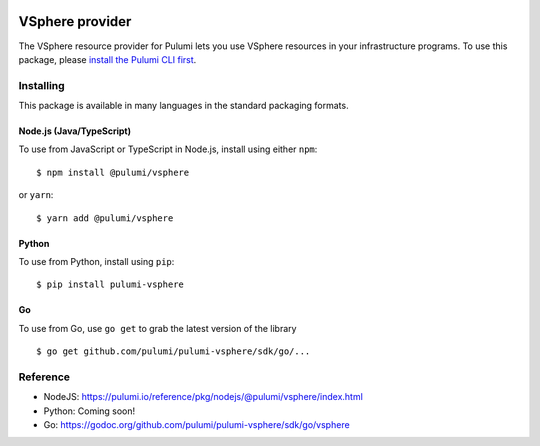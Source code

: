 |Build Status|

VSphere provider
================

The VSphere resource provider for Pulumi lets you use VSphere resources
in your infrastructure programs. To use this package, please `install
the Pulumi CLI first <https://pulumi.io/>`__.

Installing
----------

This package is available in many languages in the standard packaging
formats.

Node.js (Java/TypeScript)
~~~~~~~~~~~~~~~~~~~~~~~~~

To use from JavaScript or TypeScript in Node.js, install using either
``npm``:

::

   $ npm install @pulumi/vsphere

or ``yarn``:

::

   $ yarn add @pulumi/vsphere

Python
~~~~~~

To use from Python, install using ``pip``:

::

   $ pip install pulumi-vsphere

Go
~~

To use from Go, use ``go get`` to grab the latest version of the library

::

   $ go get github.com/pulumi/pulumi-vsphere/sdk/go/...

Reference
---------

-  NodeJS:
   https://pulumi.io/reference/pkg/nodejs/@pulumi/vsphere/index.html
-  Python: Coming soon!
-  Go: https://godoc.org/github.com/pulumi/pulumi-vsphere/sdk/go/vsphere

.. |Build Status| image:: https://travis-ci.com/pulumi/pulumi-vsphere.svg?token=eHg7Zp5zdDDJfTjY8ejq&branch=master
   :target: https://travis-ci.com/pulumi/pulumi-vsphere
